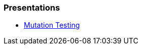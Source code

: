 === Presentations
* https://jtsato.github.io/presentations-revealjs/mutation-testing.html[Mutation Testing] 
